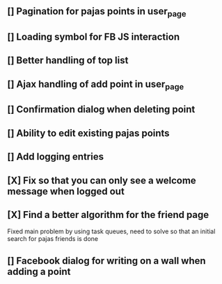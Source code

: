 ** [] Pagination for pajas points in user_page
** [] Loading symbol for FB JS interaction
** [] Better handling of top list
** [] Ajax handling of add point in user_page
** [] Confirmation dialog when deleting point
** [] Ability to edit existing pajas points
** [] Add logging entries
** [X] Fix so that you can only see a welcome message when logged out
** [X] Find a better algorithm for the friend page
   Fixed main problem by using task queues, need to solve so that an 
   initial search for pajas friends is done   
** [] Facebook dialog for writing on a wall when adding a point
